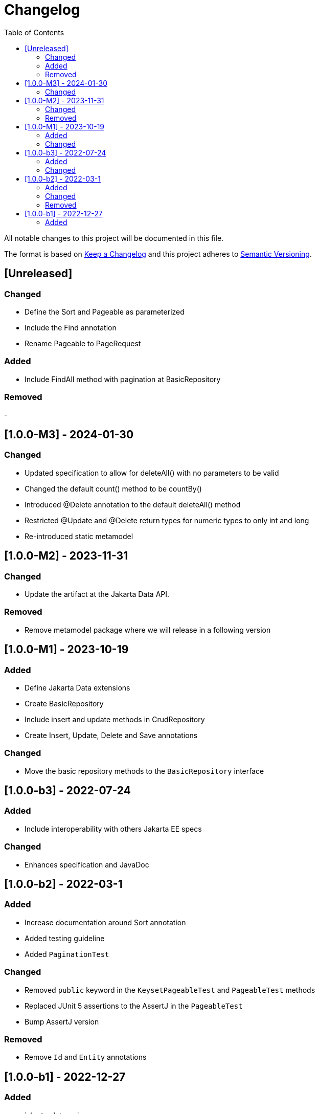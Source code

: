 = Changelog
:toc: auto

All notable changes to this project will be documented in this file.

The format is based on https://keepachangelog.com/en/1.0.0/[Keep a Changelog]
and this project adheres to https://semver.org/spec/v2.0.0.html[Semantic Versioning].

== [Unreleased]

=== Changed

- Define the Sort and Pageable as parameterized
- Include the Find annotation
- Rename Pageable to PageRequest

=== Added

- Include FindAll method with pagination at BasicRepository

=== Removed

-

== [1.0.0-M3] - 2024-01-30

=== Changed

- Updated specification to allow for deleteAll() with no parameters to be valid
- Changed the default count() method to be countBy()
- Introduced @Delete annotation to the default deleteAll() method
- Restricted @Update and @Delete return types for numeric types to only int and long
- Re-introduced static metamodel


== [1.0.0-M2] - 2023-11-31

=== Changed

- Update the artifact at the Jakarta Data API.

=== Removed

- Remove metamodel package where we will release in a following version

== [1.0.0-M1] - 2023-10-19

=== Added

- Define Jakarta Data extensions
- Create BasicRepository
- Include insert and update methods in CrudRepository
- Create Insert, Update, Delete and Save annotations

=== Changed

* Move the basic repository methods to the `BasicRepository` interface

== [1.0.0-b3] - 2022-07-24

=== Added

* Include interoperability with others Jakarta EE specs

=== Changed

* Enhances specification and JavaDoc

== [1.0.0-b2] - 2022-03-1

=== Added

* Increase documentation around Sort annotation
* Added testing guideline
* Added `PaginationTest`

=== Changed

* Removed `public` keyword in the `KeysetPageableTest` and `PageableTest` methods
* Replaced JUnit 5 assertions to the AssertJ in the `PageableTest`
* Bump AssertJ version

=== Removed

* Remove `Id` and `Entity` annotations

== [1.0.0-b1] - 2022-12-27


=== Added

* jakarta-data-api
** Removed `hamcrest-all` in favour of `assertj-core`
** Changed the assertions in `PageableTest` and `SortTest`
** Removed redundant tests on `SortTest`
* jakarta-data-parent
** Updated the following libraries
* Add initial TCK structure
* Add repository resource
